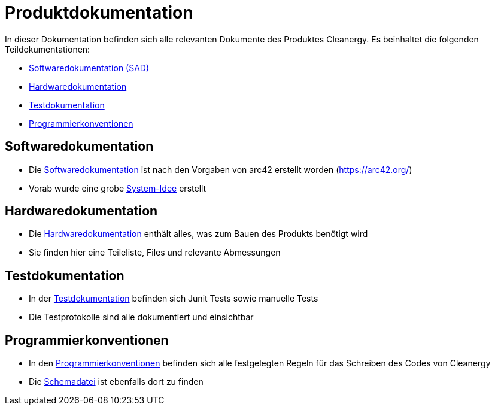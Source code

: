 = Produktdokumentation

In dieser Dokumentation befinden sich alle relevanten Dokumente des Produktes Cleanergy. Es beinhaltet die folgenden Teildokumentationen:

- link:software/sad.adoc[Softwaredokumentation (SAD)]
- link:hardware/Hardware.adoc[Hardwaredokumentation]
- link:testing/[Testdokumentation]
- link:coding-conventions/coding_conventions.adoc[Programmierkonventionen]

== Softwaredokumentation
****
- Die link:software/sad.adoc[Softwaredokumentation] ist nach den Vorgaben von arc42 erstellt worden (https://arc42.org/)
- Vorab wurde eine grobe link:software/chapters/system-idee.adoc[System-Idee] erstellt
****

== Hardwaredokumentation
****
- Die link:hardware/Hardware.adoc[Hardwaredokumentation] enthält alles, was zum Bauen des Produkts benötigt wird
- Sie finden hier eine Teileliste, Files und relevante Abmessungen
****

== Testdokumentation
****
- In der link:testing/[Testdokumentation] befinden sich Junit Tests sowie manuelle Tests
- Die Testprotokolle sind alle dokumentiert und einsichtbar
****

== Programmierkonventionen
****
- In den link:coding-conventions/coding_conventions.adoc[Programmierkonventionen] befinden sich alle festgelegten Regeln für das Schreiben des Codes von Cleanergy
- Die link:coding-conventions/intellij-schema-energieversorgung.xml[Schemadatei] ist ebenfalls dort zu finden
****